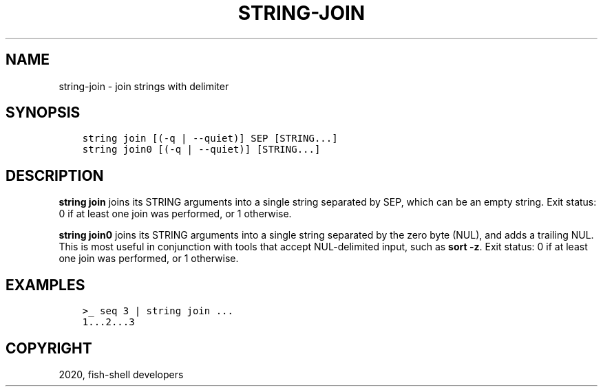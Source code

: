 .\" Man page generated from reStructuredText.
.
.TH "STRING-JOIN" "1" "Mar 18, 2021" "3.2" "fish-shell"
.SH NAME
string-join \- join strings with delimiter
.
.nr rst2man-indent-level 0
.
.de1 rstReportMargin
\\$1 \\n[an-margin]
level \\n[rst2man-indent-level]
level margin: \\n[rst2man-indent\\n[rst2man-indent-level]]
-
\\n[rst2man-indent0]
\\n[rst2man-indent1]
\\n[rst2man-indent2]
..
.de1 INDENT
.\" .rstReportMargin pre:
. RS \\$1
. nr rst2man-indent\\n[rst2man-indent-level] \\n[an-margin]
. nr rst2man-indent-level +1
.\" .rstReportMargin post:
..
.de UNINDENT
. RE
.\" indent \\n[an-margin]
.\" old: \\n[rst2man-indent\\n[rst2man-indent-level]]
.nr rst2man-indent-level -1
.\" new: \\n[rst2man-indent\\n[rst2man-indent-level]]
.in \\n[rst2man-indent\\n[rst2man-indent-level]]u
..
.SH SYNOPSIS
.INDENT 0.0
.INDENT 3.5
.sp
.nf
.ft C
string join [(\-q | \-\-quiet)] SEP [STRING...]
string join0 [(\-q | \-\-quiet)] [STRING...]
.ft P
.fi
.UNINDENT
.UNINDENT
.SH DESCRIPTION
.sp
\fBstring join\fP joins its STRING arguments into a single string separated by SEP, which can be an empty string. Exit status: 0 if at least one join was performed, or 1 otherwise.
.sp
\fBstring join0\fP joins its STRING arguments into a single string separated by the zero byte (NUL), and adds a trailing NUL. This is most useful in conjunction with tools that accept NUL\-delimited input, such as \fBsort \-z\fP\&. Exit status: 0 if at least one join was performed, or 1 otherwise.
.SH EXAMPLES
.INDENT 0.0
.INDENT 3.5
.sp
.nf
.ft C
>_ seq 3 | string join ...
1...2...3
.ft P
.fi
.UNINDENT
.UNINDENT
.SH COPYRIGHT
2020, fish-shell developers
.\" Generated by docutils manpage writer.
.
